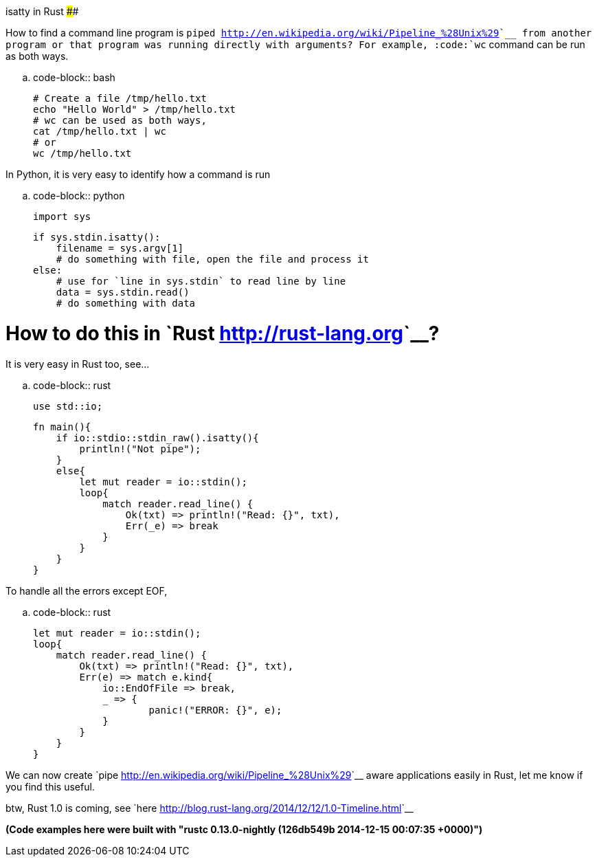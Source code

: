 isatty in Rust
##############

:slug: isatty-in-rust
:author: Aravinda VK
:date: 2014-12-16
:tags: rust, cli
:summary: How to find a command line program is piped from another program or that program was running directly with arguments?

How to find a command line program is `piped <http://en.wikipedia.org/wiki/Pipeline_%28Unix%29>`__ from another program or that program was running directly with arguments? For example, :code:`wc` command can be run as both ways.

.. code-block:: bash
                
    # Create a file /tmp/hello.txt                
    echo "Hello World" > /tmp/hello.txt
    # wc can be used as both ways,
    cat /tmp/hello.txt | wc
    # or
    wc /tmp/hello.txt


In Python, it is very easy to identify how a command is run

.. code-block:: python

   import sys
   
   if sys.stdin.isatty():
       filename = sys.argv[1]
       # do something with file, open the file and process it
   else:
       # use for `line in sys.stdin` to read line by line
       data = sys.stdin.read()
       # do something with data

How to do this in `Rust <http://rust-lang.org>`__?
==================================================
It is very easy in Rust too, see...

.. code-block:: rust

   use std::io;

   fn main(){
       if io::stdio::stdin_raw().isatty(){
           println!("Not pipe");
       }
       else{
           let mut reader = io::stdin();
           loop{
               match reader.read_line() {
                   Ok(txt) => println!("Read: {}", txt),
                   Err(_e) => break
               }
           }
       }
   }

To handle all the errors except EOF,

.. code-block:: rust

   let mut reader = io::stdin();
   loop{
       match reader.read_line() {
           Ok(txt) => println!("Read: {}", txt),
           Err(e) => match e.kind{
               io::EndOfFile => break,
               _ => {
                       panic!("ERROR: {}", e);
               }
           }
       }
   }

We can now create `pipe <http://en.wikipedia.org/wiki/Pipeline_%28Unix%29>`__ aware applications easily in Rust, let me know if you find this useful.

btw, Rust 1.0 is coming, see `here <http://blog.rust-lang.org/2014/12/12/1.0-Timeline.html>`__

*(Code examples here were built with "rustc 0.13.0-nightly (126db549b 2014-12-15 00:07:35 +0000)")*
